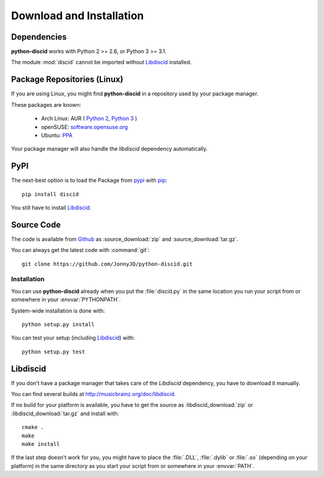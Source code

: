 Download and Installation
=========================

Dependencies
------------

**python-discid** works with Python 2 >= 2.6, or Python 3 >= 3.1.

The module :mod:`discid` cannot be imported without `Libdiscid`_ installed.

Package Repositories (Linux)
----------------------------

If you are using Linux,
you might find **python-discid** in a repository used by your package manager.

These packages are known:

 * Arch Linux:
   AUR (
   `Python 2 <https://aur.archlinux.org/packages/python2-discid/>`_,
   `Python 3 <https://aur.archlinux.org/packages/python-discid/>`_
   )
 * openSUSE:
   `software.opensuse.org <http://software.opensuse.org/package/python-discid>`_
 * Ubuntu:
   `PPA <https://launchpad.net/~jonnyjd/+archive/python-discid>`_

Your package manager will also handle the *libdiscid* dependency automatically.

PyPI
----

The next-best option is to load the Package from
`pypi <http://pypi.python.org/pypi/discid>`_
with `pip <http://www.pip-installer.org/>`_::

 pip install discid

You still have to install `Libdiscid`_.

Source Code
-----------

The code is available from `Github`_
as :source_download:`zip` and :source_download:`tar.gz`.

You can always get the latest code with :command:`git`::

 git clone https://github.com/JonnyJD/python-discid.git

Installation
************

You can use **python-discid** already when you put the :file:`discid.py`
in the same location you run your script from
or somewhere in your :envvar:`PYTHONPATH`.

System-wide installation is done with::

 python setup.py install

You can test your setup (including `Libdiscid`_) with::

 python setup.py test

.. _Github: https://github.com/JonnyJD/python-discid

Libdiscid
---------

If you don't have a package manager
that takes care of the *Libdiscid* dependency,
you have to download it manually.

You can find several builds at http://musicbrainz.org/doc/libdiscid.

If no build for your platform is available,
you have to get the source
as :libdiscid_download:`zip` or :libdiscid_download:`tar.gz`
and install with::

 cmake .
 make
 make install

If the last step doesn't work for you,
you might have to place the :file:`.DLL`, :file:`.dylib` or :file:`.so`
(depending on your platform)
in the same directory as you start your script from
or somewhere in your :envvar:`PATH`.
